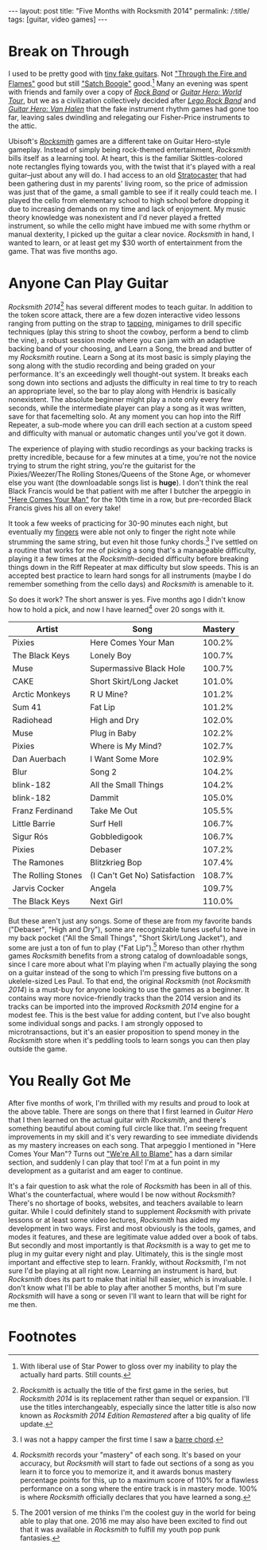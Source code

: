 #+OPTIONS: toc:nil num:nil
#+BEGIN_EXPORT html
---
layout: post
title: "Five Months with Rocksmith 2014"
permalink: /:title/
tags: [guitar, video games]
---
#+END_EXPORT
* Break on Through
I used to be pretty good with [[https://en.wikipedia.org/wiki/Guitar_Hero][tiny fake guitars]].
Not [[https://www.youtube.com/watch?v=O783UwqYvAo]["Through the Fire and Flames"]] good but still [[https://www.youtube.com/watch?v=UpDY9oII73E]["Satch Boogie"]] good.[fn:1]
Many an evening was spent with friends and family over a copy of /[[https://en.wikipedia.org/wiki/Rock_Band_(video_game)][Rock Band]]/ or /[[https://en.wikipedia.org/wiki/Guitar_Hero_World_Tour][Guitar Hero: World Tour]]/, but we as a civilization collectively decided after /[[https://en.wikipedia.org/wiki/Lego_Rock_Band][Lego Rock Band]]/ and /[[https://en.wikipedia.org/wiki/Guitar_Hero:_Van_Halen][Guitar Hero: Van Halen]]/ that the fake instrument rhythm games had gone too far, leaving sales dwindling and relegating our Fisher-Price instruments to the attic.

Ubisoft's /[[https://en.wikipedia.org/wiki/Rocksmith_2014][Rocksmith]]/ games are a different take on Guitar Hero-style gameplay.
Instead of simply being rock-themed entertainment, /Rocksmith/ bills itself as a learning tool.
At heart, this is the familiar Skittles-colored note rectangles flying towards you, with the twist that it's played with a real guitar--just about any will do.
I had access to an old [[https://en.wikipedia.org/wiki/Fender_Stratocaster][Stratocaster]] that had been gathering dust in my parents' living room, so the price of admission was just that of the game, a small gamble to see if it really could teach me.
I played the cello from elementary school to high school before dropping it due to increasing demands on my time and lack of enjoyment.
My music theory knowledge was nonexistent and I'd never played a fretted instrument, so while the cello might have imbued me with some rhythm or manual dexterity, I picked up the guitar a clear novice.
/Rocksmith/ in hand, I wanted to learn, or at least get my $30 worth of entertainment from the game.
That was five months ago.

* Anyone Can Play Guitar
/Rocksmith 2014/[fn:2] has several different modes to teach guitar.
In addition to the token score attack, there are a few dozen interactive video lessons ranging from putting on the strap to [[https://en.wikipedia.org/wiki/Tapping][tapping]], minigames to drill specific techniques (play this string to shoot the cowboy, perform a bend to climb the vine), a robust session mode where you can jam with an adaptive backing band of your choosing, and Learn a Song, the bread and butter of my /Rocksmith/ routine.
Learn a Song at its most basic is simply playing the song along with the studio recording and being graded on your performance.
It's an exceedingly well thought-out system.
It breaks each song down into sections and adjusts the difficulty in real time to try to reach an appropriate level, so the bar to play along with Hendrix is basically nonexistent.
The absolute beginner might play a note only every few seconds, while the intermediate player can play a song as it was written, save for that facemelting solo.
At any moment you can hop into the Riff Repeater, a sub-mode where you can drill each section at a custom speed and difficulty with manual or automatic changes until you've got it down.

The experience of playing with studio recordings as your backing tracks is pretty incredible, because for a few minutes at a time, you're not the novice trying to strum the right string, you're the guitarist for the Pixies/Weezer/The Rolling Stones/Queens of the Stone Age, or whomever else you want (the downloadable songs list is *huge*).
I don't think the real Black Francis would be that patient with me after I butcher the arpeggio in [[https://www.youtube.com/watch?v=t5QqXaxLkiY]["Here Comes Your Man"]] for the 10th time in a row, but pre-recorded Black Francis gives his all on every take!

It took a few weeks of practicing for 30-90 minutes each night, but eventually my [[https://www.youtube.com/watch?v=bjbgeGhn_Lg][fingers]] were able not only to finger the right note while strumming the same string, but even hit those funky chords.[fn:3]
I've settled on a routine that works for me of picking a song that's a manageable difficulty, playing it a few times at the /Rocksmith/-decided difficulty before breaking things down in the Riff Repeater at max difficulty but slow speeds.
This is an accepted best practice to learn hard songs for all instruments (maybe I do remember something from the cello days) and /Rocksmith/ is amenable to it.

So does it work?
The short answer is yes.
Five months ago I didn't know how to hold a pick, and now I have learned[fn:4] over 20 songs with it.

| Artist             | Song                          | Mastery |
|--------------------+-------------------------------+---------|
| Pixies             | Here Comes Your Man           |  100.2% |
| The Black Keys     | Lonely Boy                    |  100.7% |
| Muse               | Supermassive Black Hole       |  100.7% |
| CAKE               | Short Skirt/Long Jacket       |  101.0% |
| Arctic Monkeys     | R U Mine?                     |  101.2% |
| Sum 41             | Fat Lip                       |  101.2% |
| Radiohead          | High and Dry                  |  102.0% |
| Muse               | Plug in Baby                  |  102.2% |
| Pixies             | Where is My Mind?             |  102.7% |
| Dan Auerbach       | I Want Some More              |  102.9% |
| Blur               | Song 2                        |  104.2% |
| blink-182          | All the Small Things          |  104.2% |
| blink-182          | Dammit                        |  105.0% |
| Franz Ferdinand    | Take Me Out                   |  105.5% |
| Little Barrie      | Surf Hell                     |  106.7% |
| Sigur Rós          | Gobbledigook                  |  106.7% |
| Pixies             | Debaser                       |  107.2% |
| The Ramones        | Blitzkrieg Bop                |  107.4% |
| The Rolling Stones | (I Can't Get No) Satisfaction |  108.7% |
| Jarvis Cocker      | Angela                        |  109.7% |
| The Black Keys     | Next Girl                     |  110.0% |

But these aren't just any songs.
Some of these are from my favorite bands ("Debaser", "High and Dry"), some are recognizable tunes useful to have in my back pocket ("All the Small Things", "Short Skirt/Long Jacket"), and some are just a ton of fun to play ("Fat Lip").[fn:5]
Moreso than other rhythm games /Rocksmith/ benefits from a strong catalog of downloadable songs, since I care more about what I'm playing when I'm actually playing the song on a guitar instead of the song to which I'm pressing five buttons on a ukelele-sized Les Paul.
To that end, the original /Rocksmith/ (not /Rocksmith 2014/) is a must-buy for anyone looking to use the games as a beginner.
It contains way more novice-friendly tracks than the 2014 version and its tracks can be imported into the improved /Rocksmith 2014/ engine for a modest fee.
This is the best value for adding content, but I've also bought some individual songs and packs.
I am strongly opposed to microtransactions, but it's an easier proposition to spend money in the /Rocksmith/ store when it's peddling tools to learn songs you can then play outside the game.

* You Really Got Me
After five months of work, I'm thrilled with my results and proud to look at the above table.
There are songs on there that I first learned in /Guitar Hero/ that I then learned on the actual guitar with /Rocksmith/, and there's something beautiful about coming full circle like that.
I'm seeing frequent improvements in my skill and it's very rewarding to see immediate dividends as my mastery increases on each song.
That arpeggio I mentioned in "Here Comes Your Man"?
Turns out [[https://en.wikipedia.org/wiki/We%2527re_All_to_Blame]["We're All to Blame"]] has a darn similar section, and suddenly I can play that too!
I'm at a fun point in my development as a guitarist and am eager to continue.

It's a fair question to ask what the role of /Rocksmith/ has been in all of this.
What's the counterfactual, where would I be now without /Rocksmith/?
There's no shortage of books, websites, and teachers available to learn guitar.
While I could definitely stand to supplement /Rocksmith/ with private lessons or at least some video lectures, /Rocksmith/ has aided my development in two ways.
First and most obviously is the tools, games, and modes it features, and these are legitimate value added over a book of tabs.
But secondly and most importantly is that /Rocksmith/ is a way to get me to plug in my guitar every night and play.
Ultimately, this is the single most important and effective step to learn.
Frankly, without /Rocksmith/, I'm not sure I'd be playing at all right now.
Learning an instrument is hard, but /Rocksmith/ does its part to make that initial hill easier, which is invaluable.
I don't know what I'll be able to play after another 5 months, but I'm sure /Rocksmith/ will have a song or seven I'll want to learn that will be right for me then.

* Footnotes

[fn:1] With liberal use of Star Power to gloss over my inability to play the actually hard parts. Still counts.

[fn:2] /Rocksmith/ is actually the title of the first game in the series, but /Rocksmith 2014/ is its replacement rather than sequel or expansion. I'll use the titles interchangeably, especially since the latter title is also now known as /Rocksmith 2014 Edition Remastered/ after a big quality of life update.

[fn:3] I was not a happy camper the first time I saw a [[https://en.wikipedia.org/wiki/Barre_chord][barre chord]].

[fn:4] /Rocksmith/ records your "mastery" of each song. It's based on your accuracy, but /Rocksmith/ will start to fade out sections of a song as you learn it to force you to memorize it, and it awards bonus mastery percentage points for this, up to a maximum score of 110% for a flawless performance on a song where the entire track is in mastery mode. 100% is where /Rocksmith/ officially declares that you have learned a song.

[fn:5] The 2001 version of me thinks I'm the coolest guy in the world for being able to play that one. 2016 me may also have been excited to find out that it was available in /Rocksmith/ to fulfill my youth pop punk fantasies.


